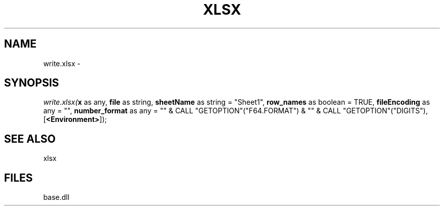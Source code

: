.\" man page create by R# package system.
.TH XLSX 4 2000-Jan "write.xlsx" "write.xlsx"
.SH NAME
write.xlsx \- 
.SH SYNOPSIS
\fIwrite.xlsx(\fBx\fR as any, 
\fBfile\fR as string, 
\fBsheetName\fR as string = "Sheet1", 
\fBrow_names\fR as boolean = TRUE, 
\fBfileEncoding\fR as any = "", 
\fBnumber_format\fR as any = "" & CALL "GETOPTION"("F64.FORMAT") & "" & CALL "GETOPTION"("DIGITS"), 
[\fB<Environment>\fR]);\fR
.SH SEE ALSO
xlsx
.SH FILES
.PP
base.dll
.PP
